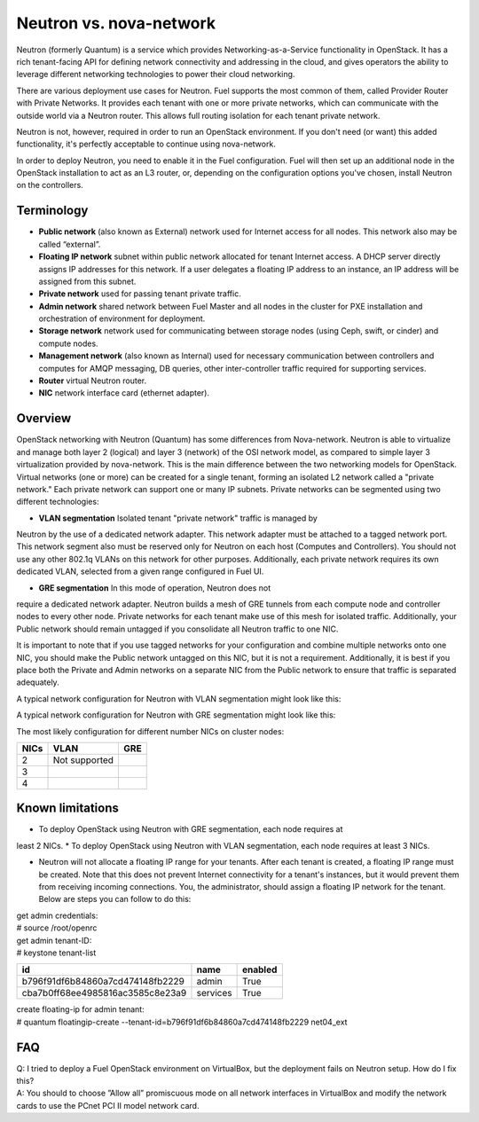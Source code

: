 .. index:: Neutron vs. nova-network, Quantum vs. nova-network

Neutron vs. nova-network
========================

Neutron (formerly Quantum) is a service which provides Networking-as-a-Service 
functionality in OpenStack. It has a rich tenant-facing API for defining 
network connectivity and addressing in the cloud, and gives operators the 
ability to leverage different networking technologies to power their cloud 
networking.

There are various deployment use cases for Neutron. Fuel supports the most 
common of them, called Provider Router with Private Networks. It provides each 
tenant with one or more private networks, which can communicate with the 
outside world via a Neutron router. This allows full routing isolation for 
each tenant private network.

Neutron is not, however, required in order to run an OpenStack environment. If 
you don't need (or want) this added functionality, it's perfectly acceptable to 
continue using nova-network.

In order to deploy Neutron, you need to enable it in the Fuel configuration. 
Fuel will then set up an additional node in the OpenStack installation to act 
as an L3 router, or, depending on the configuration options you've chosen, 
install Neutron on the controllers.


Terminology
-----------

* **Public network** (also known as External) network used for Internet 
  access for all nodes. This network also may be called “external”.
* **Floating IP network** subnet within public network allocated for tenant 
  Internet access. A DHCP server directly assigns IP addresses for this network.
  If a user delegates a floating IP address to an instance, an IP address will 
  be assigned from this subnet.
* **Private network** used for passing tenant private traffic.
* **Admin network** shared network between Fuel Master and all nodes in the 
  cluster for PXE installation and orchestration of environment for deployment.
* **Storage network** network used for communicating between storage nodes 
  (using Ceph, swift, or cinder) and compute nodes.
* **Management network** (also known as Internal) used
  for necessary communication between controllers and computes for AMQP
  messaging, DB queries, other inter-controller traffic required for
  supporting services.
* **Router** virtual Neutron router.
* **NIC** network interface card (ethernet adapter).

Overview
--------
OpenStack networking with Neutron (Quantum) has some differences from 
Nova-network. Neutron is able to virtualize and manage both layer 2 (logical) 
and layer 3 (network) of the OSI network model, as compared to simple layer 3 
virtualization provided by nova-network. This is the main difference between 
the two networking models for OpenStack. Virtual networks (one or more) can be 
created for a single tenant, forming an isolated L2 network called a 
"private network." Each private network can support one or many IP subnets.
Private networks can be segmented using two different technologies:

* **VLAN segmentation** Isolated tenant "private network" traffic is managed by 
Neutron by the use of a dedicated network adapter. This network adapter must be 
attached to a tagged network port. This network segment also must be 
reserved only for Neutron on each host (Computes and Controllers). You should 
not use any other 802.1q VLANs on this network for other purposes. 
Additionally, each private network requires its own dedicated VLAN, selected 
from a given range configured in Fuel UI. 

* **GRE segmentation** In this mode of operation, Neutron does not
require a dedicated network adapter. Neutron builds a mesh of GRE tunnels from
each compute node and controller nodes to every other node. Private networks
for each tenant make use of this mesh for isolated traffic. Additionally, your
Public network should remain untagged if you consolidate all Neutron traffic to
one NIC.

It is important to note that if you use tagged networks for your configuration 
and combine multiple networks onto one NIC, you should make the Public 
network untagged on this NIC, but it is not a requirement. Additionally, it is 
best if you place both the Private and Admin networks on a separate NIC from
the Public network to ensure that traffic is separated adequately.

A typical network configuration for Neutron with VLAN segmentation might look
like this:

.. image:: /_images/Neutron_32_vlan_v2.png
  :align: center


A typical network configuration for Neutron with GRE segmentation might look
like this:

.. image:: /_images/Neutron_32_gre_v2.png
  :align: center
  
The most likely configuration for different number NICs on cluster nodes:

+------+----------------------------------------+----------------------------------------+ 
| NICs | VLAN                                   |                        GRE             | 
+======+========================================+========================================+ 
|   2  |  Not supported                         | .. image:: /_images/q32_gre_2nic.svg   | 
|      |                                        |    :align: center                      |
+------+----------------------------------------+----------------------------------------+
|   3  | .. image:: /_images/q32_vlan_3nic.svg  | .. image:: /_images/q32_gre_3nic.svg   |
|      |    :align: center                      |    :align: center                      |
+------+----------------------------------------+----------------------------------------+
|   4  | .. image:: /_images/q32_vlan_4nic.svg  | .. image:: /_images/q32_gre_4nic.svg   |
|      |    :align: center                      |    :align: center                      |
+------+----------------------------------------+----------------------------------------+


Known limitations
-----------------

* To deploy OpenStack using Neutron with GRE segmentation, each node requires at
least 2 NICs.
* To deploy OpenStack using Neutron with VLAN segmentation, each node requires
at least 3 NICs.

* Neutron will not allocate a floating IP range for your tenants. After each 
  tenant is created, a floating IP range must be created. Note that this does 
  not prevent Internet connectivity for a tenant's instances, but it would 
  prevent them from receiving incoming connections. You, the administrator, 
  should assign a floating IP network for the tenant. Below are steps you can 
  follow to do this:

| get admin credentials:
| # source /root/openrc
| get admin tenant-ID:
| # keystone tenant-list

+----------------------------------+----------+---------+
|                id                |   name   | enabled |
+==================================+==========+=========+
| b796f91df6b84860a7cd474148fb2229 |  admin   |   True  |
+----------------------------------+----------+---------+
| cba7b0ff68ee4985816ac3585c8e23a9 | services |   True  |
+----------------------------------+----------+---------+

| create floating-ip for admin tenant:
| # quantum floatingip-create --tenant-id=b796f91df6b84860a7cd474148fb2229 net04_ext


FAQ
---

| Q: I tried to deploy a Fuel OpenStack environment on VirtualBox, but the 
     deployment fails on Neutron setup. How do I fix this?
| A: You should to choose ”Allow all” promiscuous mode on all network 
     interfaces in VirtualBox and modify the network cards to use the PCnet 
     PCI II model network card.


